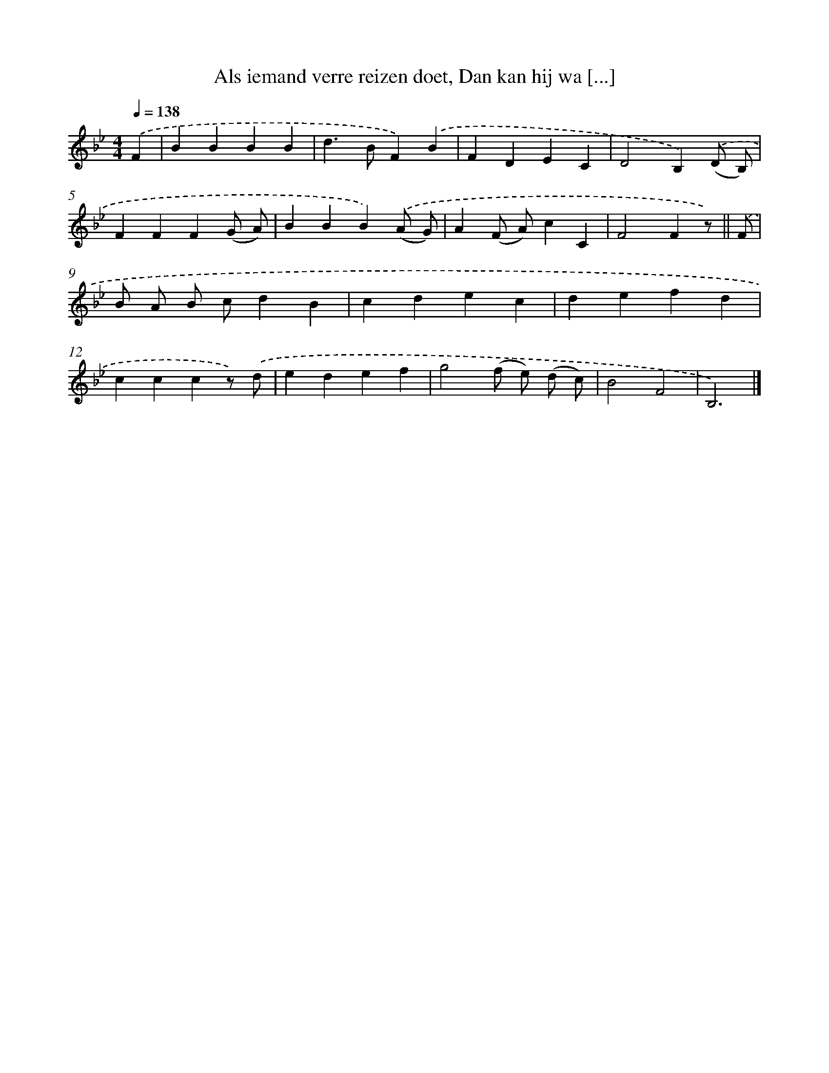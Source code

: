 X: 5801
T: Als iemand verre reizen doet, Dan kan hij wa [...]
%%abc-version 2.0
%%abcx-abcm2ps-target-version 5.9.1 (29 Sep 2008)
%%abc-creator hum2abc beta
%%abcx-conversion-date 2018/11/01 14:36:22
%%humdrum-veritas 2791226842
%%humdrum-veritas-data 1538144411
%%continueall 1
%%barnumbers 0
L: 1/4
M: 4/4
Q: 1/4=138
K: Bb clef=treble
.('F [I:setbarnb 1]|
BBBB |
d>BF).('B |
FDEC |
D2B,).('(D/ B,/) |
FFF(G/ A/) |
BBB).('(A/ G/) |
A(F/ A/)cC |
F2Fz/) ||
.('F/ [I:setbarnb 9]|
B/ A/ B/ c/dB |
cdec |
defd |
cccz/) .('d/ |
edef |
g2(f/ e/) (d/ c/) |
B2F2 |
B,3) |]
